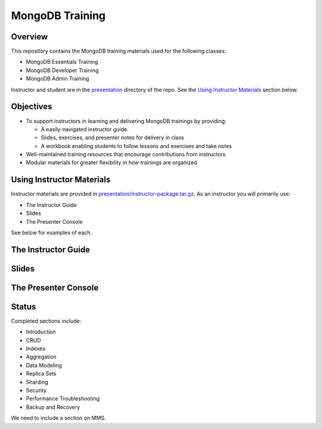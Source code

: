 ================
MongoDB Training
================

Overview
--------

This repository contains the MongoDB training materials used for the following classes:

-  MongoDB Essentials Training
-  MongoDB Developer Training
-  MongoDB Admin Training

Instructor and student are in the `presentation`_ directory of the repo. See the `Using Instructor Materials`_ section below.

Objectives
----------

-  To support instructors in learning and delivering MongoDB trainings by providing:

   -  A easily-navigated instructor guide.

   -  Slides, exercises, and presenter notes for delivery in class

   -  A workbook enabling students to follow lessons and exercises and take notes

-  Well-maintained training resources that encourage contributions from instructors

-  Modular materials for greater flexibility in how trainings are
   organized


Using Instructor Materials
--------------------------

Instructor materials are provided in `presentation/instructor-package.tar.gz`_. As an instructor you will primarily use:

- The Instructor Guide
- Slides
- The Presenter Console

See below for examples of each.

The Instructor Guide
--------------------

.. figure:: https://s3.amazonaws.com/edu-static.mongodb.com/training/images/instructor_guide_html.png
   :alt: Instructor Guide

Slides
------

.. figure:: https://s3.amazonaws.com/edu-static.mongodb.com/training/images/slides.png
   :alt: Slides

The Presenter Console
---------------------

.. figure:: https://s3.amazonaws.com/edu-static.mongodb.com/training/images/presenter_console.png
   :alt: Presenter Console


Status
------

Completed sections include:

-  Introduction
-  CRUD
-  Indexes
-  Aggregation
-  Data Modeling
-  Replica Sets
-  Sharding
-  Security
-  Performance Troubleshooting
-  Backup and Recovery

We need to include a section on MMS.


.. _presentation : https://github.com/mongodb/docs-training/blob/master/presentation

.. _presentation/instructor-package.tar.gz : https://github.com/mongodb/docs-training/blob/master/presentation/instructor-package.tar.gz
